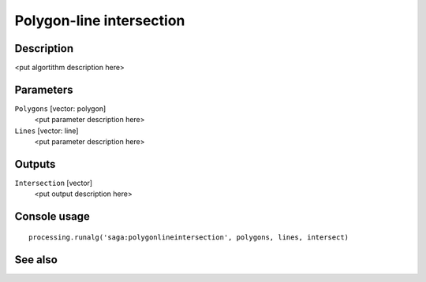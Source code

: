 Polygon-line intersection
=========================

Description
-----------

<put algortithm description here>

Parameters
----------

``Polygons`` [vector: polygon]
  <put parameter description here>

``Lines`` [vector: line]
  <put parameter description here>

Outputs
-------

``Intersection`` [vector]
  <put output description here>

Console usage
-------------

::

  processing.runalg('saga:polygonlineintersection', polygons, lines, intersect)

See also
--------

